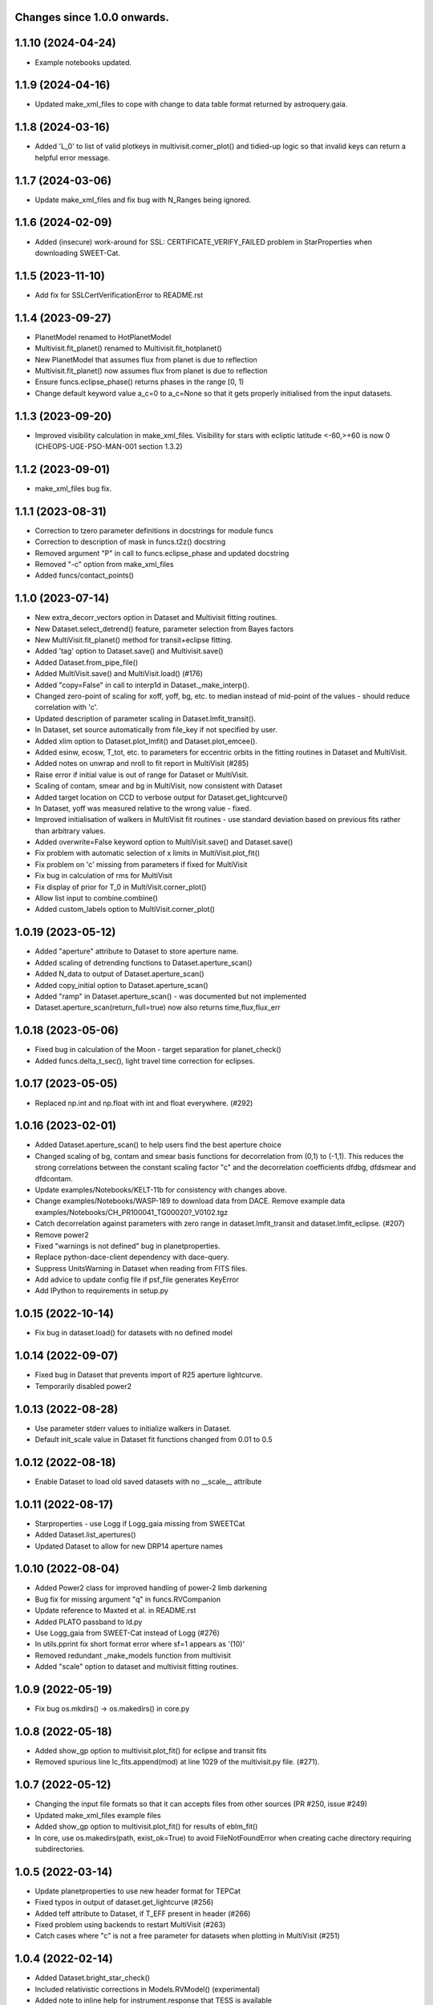 Changes since 1.0.0 onwards.
~~~~~~~~~~~~~~~~~~~~~~~~~~~~
1.1.10 (2024-04-24)
~~~~~~~~~~~~~~~~~~~
* Example notebooks updated.

1.1.9 (2024-04-16)
~~~~~~~~~~~~~~~~~~
* Updated make_xml_files to cope with change to data table format returned by
  astroquery.gaia. 

1.1.8 (2024-03-16)
~~~~~~~~~~~~~~~~~~
* Added 'L_0' to list of valid plotkeys in multivisit.corner_plot() and
  tidied-up logic so that invalid keys can return a helpful error message.

1.1.7 (2024-03-06)
~~~~~~~~~~~~~~~~~~
* Update make_xml_files and fix bug with N_Ranges being ignored.

1.1.6 (2024-02-09)
~~~~~~~~~~~~~~~~~~
* Added (insecure) work-around for SSL: CERTIFICATE_VERIFY_FAILED problem in
  StarProperties when downloading SWEET-Cat.

1.1.5 (2023-11-10)
~~~~~~~~~~~~~~~~~~
* Add fix for SSLCertVerificationError to README.rst

1.1.4 (2023-09-27)
~~~~~~~~~~~~~~~~~~
* PlanetModel renamed to HotPlanetModel
* Multivisit.fit_planet() renamed to Multivisit.fit_hotplanet()
* New PlanetModel that assumes flux from planet is due to reflection
* Multivisit.fit_planet() now assumes flux from planet is due to reflection
* Ensure funcs.eclipse_phase() returns phases in the range [0, 1)  
* Change default keyword value a_c=0 to a_c=None so that it gets properly
  initialised from the input datasets.

1.1.3 (2023-09-20)
~~~~~~~~~~~~~~~~~~
* Improved visibility calculation in make_xml_files. Visibility for stars with
  ecliptic latitude <-60,>+60 is now 0 (CHEOPS-UGE-PSO-MAN-001  section 1.3.2)

1.1.2 (2023-09-01)
~~~~~~~~~~~~~~~~~~
* make_xml_files bug fix.

1.1.1 (2023-08-31)
~~~~~~~~~~~~~~~~~~
* Correction to tzero parameter definitions in docstrings for module funcs 
* Correction to description of mask in funcs.t2z() docstring
* Removed argument "P" in call to funcs.eclipse_phase and updated docstring
* Removed "-c" option from make_xml_files
* Added funcs/contact_points()

1.1.0 (2023-07-14)
~~~~~~~~~~~~~~~~~~
* New extra_decorr_vectors option in Dataset and Multivisit fitting routines.
* New Dataset.select_detrend() feature, parameter selection from Bayes factors
* New MultiVisit.fit_planet() method for transit+eclipse fitting.
* Added 'tag' option to Dataset.save() and Multivisit.save()
* Added Dataset.from_pipe_file()
* Added MultiVisit.save() and MultiVisit.load() (#176)
* Added "copy=False" in call to interp1d in Dataset._make_interp().
* Changed zero-point of scaling for xoff, yoff, bg, etc. to median instead of
  mid-point of the values - should reduce correlation with 'c'. 
* Updated description of parameter scaling in  Dataset.lmfit_transit().
* In Dataset, set source automatically from file_key if not specified by user.
* Added xlim option to Dataset.plot_lmfit() and Dataset.plot_emcee().
* Added esinw, ecosw, T_tot, etc. to parameters for eccentric orbits in 
  the fitting routines in Dataset and MultiVisit.
* Added notes on unwrap and nroll to fit report in MultiVisit (#285)
* Raise error if initial value is out of range for Dataset or MultiVisit.
* Scaling of contam, smear and bg in MultiVisit, now consistent with Dataset
* Added target location on CCD to verbose output for Dataset.get_lightcurve()
* In Dataset, yoff was measured relative to the wrong value - fixed.
* Improved initialisation of walkers in MultiVisit fit routines - use standard
  deviation based on previous fits rather than arbitrary values.
* Added overwrite=False keyword option to MultiVisit.save() and Dataset.save() 
* Fix problem with automatic selection of x limits in MultiVisit.plot_fit()
* Fix problem on 'c' missing from parameters if fixed for MultiVisit
* Fix bug in calculation of rms for MultiVisit
* Fix display of prior for T_0 in MultiVisit.corner_plot()
* Allow list input to combine.combine()
* Added custom_labels option to MultiVisit.corner_plot()

1.0.19 (2023-05-12)
~~~~~~~~~~~~~~~~~~~
* Added "aperture" attribute to Dataset to store aperture name.
* Added scaling of detrending functions to Dataset.aperture_scan() 
* Added N_data to output of Dataset.aperture_scan()
* Added copy_initial option to Dataset.aperture_scan()
* Added "ramp" in Dataset.aperture_scan() - was documented but not implemented
* Dataset.aperture_scan(return_full=true) now also returns time,flux,flux_err 
  
1.0.18 (2023-05-06)
~~~~~~~~~~~~~~~~~~~~
* Fixed bug in calculation of the Moon - target separation for planet_check()  
* Added funcs.delta_t_sec(), light travel time correction for eclipses.
  
1.0.17 (2023-05-05)
~~~~~~~~~~~~~~~~~~~~
* Replaced np.int and np.float with int and float everywhere. (#292) 

1.0.16 (2023-02-01)
~~~~~~~~~~~~~~~~~~~~
* Added Dataset.aperture_scan() to help users find the best aperture choice
* Changed scaling of bg, contam and smear basis functions for decorrelation
  from (0,1) to (-1,1). This reduces the strong correlations between the
  constant scaling factor "c" and the decorrelation coefficients dfdbg,
  dfdsmear and dfdcontam. 
* Update examples/Notebooks/KELT-11b for consistency with changes above.
* Change examples/Notebooks/WASP-189 to download data from DACE. Remove
  example data examples/Notebooks/CH_PR100041_TG00020?_V0102.tgz
* Catch decorrelation against parameters with zero range in
  dataset.lmfit_transit and dataset.lmfit_eclipse. (#207)
* Remove power2
* Fixed "warnings is not defined" bug in planetproperties.
* Replace python-dace-client dependency with dace-query.
* Suppress UnitsWarning in Dataset when reading from FITS files.
* Add advice to update config file if psf_file generates KeyError
* Add IPython to requirements in setup.py

1.0.15 (2022-10-14)
~~~~~~~~~~~~~~~~~~~~
* Fix bug in dataset.load() for datasets with no defined model
  
1.0.14 (2022-09-07)
~~~~~~~~~~~~~~~~~~~~
* Fixed bug in Dataset that prevents import of R25 aperture lightcurve.
* Temporarily disabled power2

1.0.13 (2022-08-28)
~~~~~~~~~~~~~~~~~~~~
* Use parameter stderr values to initialize walkers in Dataset. 
* Default init_scale value in Dataset fit functions changed from 0.01 to 0.5
  
1.0.12 (2022-08-18)
~~~~~~~~~~~~~~~~~~~~
* Enable Dataset to load old saved datasets with no __scale__ attribute

1.0.11 (2022-08-17)
~~~~~~~~~~~~~~~~~~~~
* Starproperties - use Logg if Logg_gaia missing from SWEETCat
* Added Dataset.list_apertures()
* Updated Dataset to allow for new DRP14 aperture names
  
1.0.10 (2022-08-04)
~~~~~~~~~~~~~~~~~~~~
* Added Power2 class for improved handling of power-2 limb darkening
* Bug fix for missing argument "q" in funcs.RVCompanion
* Update reference to Maxted et al. in README.rst
* Added PLATO passband to ld.py
* Use Logg_gaia from SWEET-Cat instead of Logg (#276)
* In utils.pprint fix short format error where sf=1 appears as '(10)'
* Removed redundant _make_models function from multivisit
* Added "scale" option to dataset and multivisit fitting routines. 

1.0.9 (2022-05-19)
~~~~~~~~~~~~~~~~~~~
* Fix bug os.mkdirs() -> os.makedirs() in core.py

1.0.8 (2022-05-18)
~~~~~~~~~~~~~~~~~~~
* Added show_gp option to multivisit.plot_fit() for eclipse and transit fits
* Removed spurious line lc_fits.append(mod) at line 1029 of the multivisit.py
  file. (#271).

1.0.7 (2022-05-12)
~~~~~~~~~~~~~~~~~~~
* Changing the input file formats so that it can accepts files from other
  sources (PR #250, issue #249)
* Updated make_xml_files example files
* Added show_gp option to multivisit.plot_fit() for results of eblm_fit()
* In core, use os.makedirs(path, exist_ok=True) to avoid FileNotFoundError
  when creating cache directory requiring subdirectories.

1.0.5 (2022-03-14)
~~~~~~~~~~~~~~~~~~~
* Update planetproperties to use new header format for TEPCat
* Fixed typos in output of dataset.get_lightcurve (#256)
* Added teff attribute to Dataset, if T_EFF present in header (#266)
* Fixed problem using backends to restart MultiVisit (#263)  
* Catch cases where "c" is not a free parameter for datasets when plotting in
  MultiVisit (#251)

1.0.4 (2022-02-14)
~~~~~~~~~~~~~~~~~~~
* Added Dataset.bright_star_check()
* Included relativistic corrections in Models.RVModel() (experimental)
* Added note to inline help for instrument.response that TESS is available

1.0.3 (2022-01-19)
~~~~~~~~~~~~~~~~~~~
* BUG FIX. In dataset.py, decontaminate=True should apply the correction 
  flux = flux/(1 + contam), not flux = flux*(1 - contam). Fixed.
* Avoid "Warning: converting a masked element to nan." in starproperties.py
* Clarified definition of L in EclipseModel and EBLMModel
* Fixed retrieving psf_file bug in init.py (#255)
* Updated PSF reference file to average of in-flight PSFs measured at 9 CCD
  locations during IOC.
* Added l_3 option to models.py, dataset.py and multivisit.py.
* Added l_3, f_c and f_s to _make_labels in dataset.py and multivisit.py
* Fixed "SyntaxWarning: "is" with a literal." from multivisit.py and core.py
* Update Contamination_33arcsec_aperture.p if older than the reference
  psf_file in __init__.py

1.0.2 (2021-12-09)
~~~~~~~~~~~~~~~~~~~
* Fix problem with SWEET-Cat encoding (#252)
* Add decontaminate method to dataset (experimental)
* Fix issue in WASP-189 notebook with missing text files for cds_data_export

1.0.1 (2021-11-21)
~~~~~~~~~~~~~~~~~~~
* Attempted fix in 0.9.18 to avoid hidden files in dataset() failed - fixed.

1.0.0 (2021-11-17)
~~~~~~~~~~~~~~~~~~~
* Updated readme, notebooks and cookbook for release of version 1.0.0

